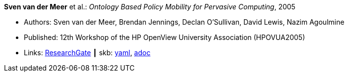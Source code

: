 //
// This file was generated by SKB-Dashboard, task 'lib-yaml2src'
// - on Tuesday November  6 at 20:44:43
// - skb-dashboard: https://www.github.com/vdmeer/skb-dashboard
//

*Sven van der Meer* et al.: _Ontology Based Policy Mobility for Pervasive Computing_, 2005

* Authors: Sven van der Meer, Brendan Jennings, Declan O'Sullivan, David Lewis, Nazim Agoulmine
* Published: 12th Workshop of the HP OpenView University Association (HPOVUA2005)
* Links:
      link:https://www.researchgate.net/publication/228626536_Ontology_based_policy_mobility_for_pervasive_computing[ResearchGate]
    ┃ skb:
        https://github.com/vdmeer/skb/tree/master/data/library/inproceedings/2000/vandermeer-2005-hpovua.yaml[yaml],
        https://github.com/vdmeer/skb/tree/master/data/library/inproceedings/2000/vandermeer-2005-hpovua.adoc[adoc]

